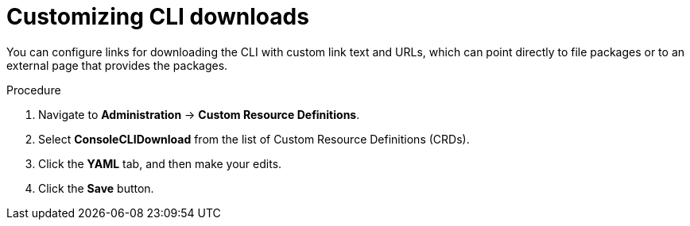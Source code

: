 // Module included in the following assemblies:
//
// * web-console/customizing-the-web-console.adoc

[id="creating-custom-CLI-downloads_{context}"]
= Customizing CLI downloads

You can configure links for downloading the CLI with custom link text and URLs,
which can point directly to file packages or to an external page that provides
the packages.

.Procedure

. Navigate to *Administration* -> *Custom Resource Definitions*.

. Select *ConsoleCLIDownload* from the list of Custom Resource Definitions (CRDs).

. Click the *YAML* tab, and then make your edits.

. Click the *Save* button.
